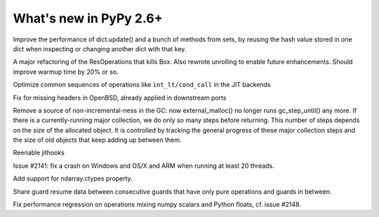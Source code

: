 =======================
What's new in PyPy 2.6+
=======================

.. this is a revision shortly after release-2.6.1
.. startrev: 07769be4057b

.. branch: keys_with_hash
Improve the performance of dict.update() and a bunch of methods from
sets, by reusing the hash value stored in one dict when inspecting
or changing another dict with that key.

.. branch: optresult-unroll 
A major refactoring of the ResOperations that kills Box. Also rewrote
unrolling to enable future enhancements.  Should improve warmup time
by 20% or so.

.. branch: optimize-cond-call
Optimize common sequences of operations like
``int_lt/cond_call`` in the JIT backends

.. branch: missing_openssl_include
Fix for missing headers in OpenBSD, already applied in downstream ports

.. branch: gc-more-incremental
Remove a source of non-incremental-ness in the GC: now
external_malloc() no longer runs gc_step_until() any more. If there
is a currently-running major collection, we do only so many steps
before returning. This number of steps depends on the size of the
allocated object. It is controlled by tracking the general progress
of these major collection steps and the size of old objects that
keep adding up between them.

.. branch: remember-tracing-counts
Reenable jithooks

.. branch: detect_egd2

.. branch: shadowstack-no-move-2
Issue #2141: fix a crash on Windows and OS/X and ARM when running
at least 20 threads.

.. branch: numpy-ctypes

Add support for ndarray.ctypes property.

.. branch: share-guard-info

Share guard resume data between consecutive guards that have only
pure operations and guards in between.

.. branch: issue-2148

Fix performance regression on operations mixing numpy scalars and Python 
floats, cf. issue #2148.
